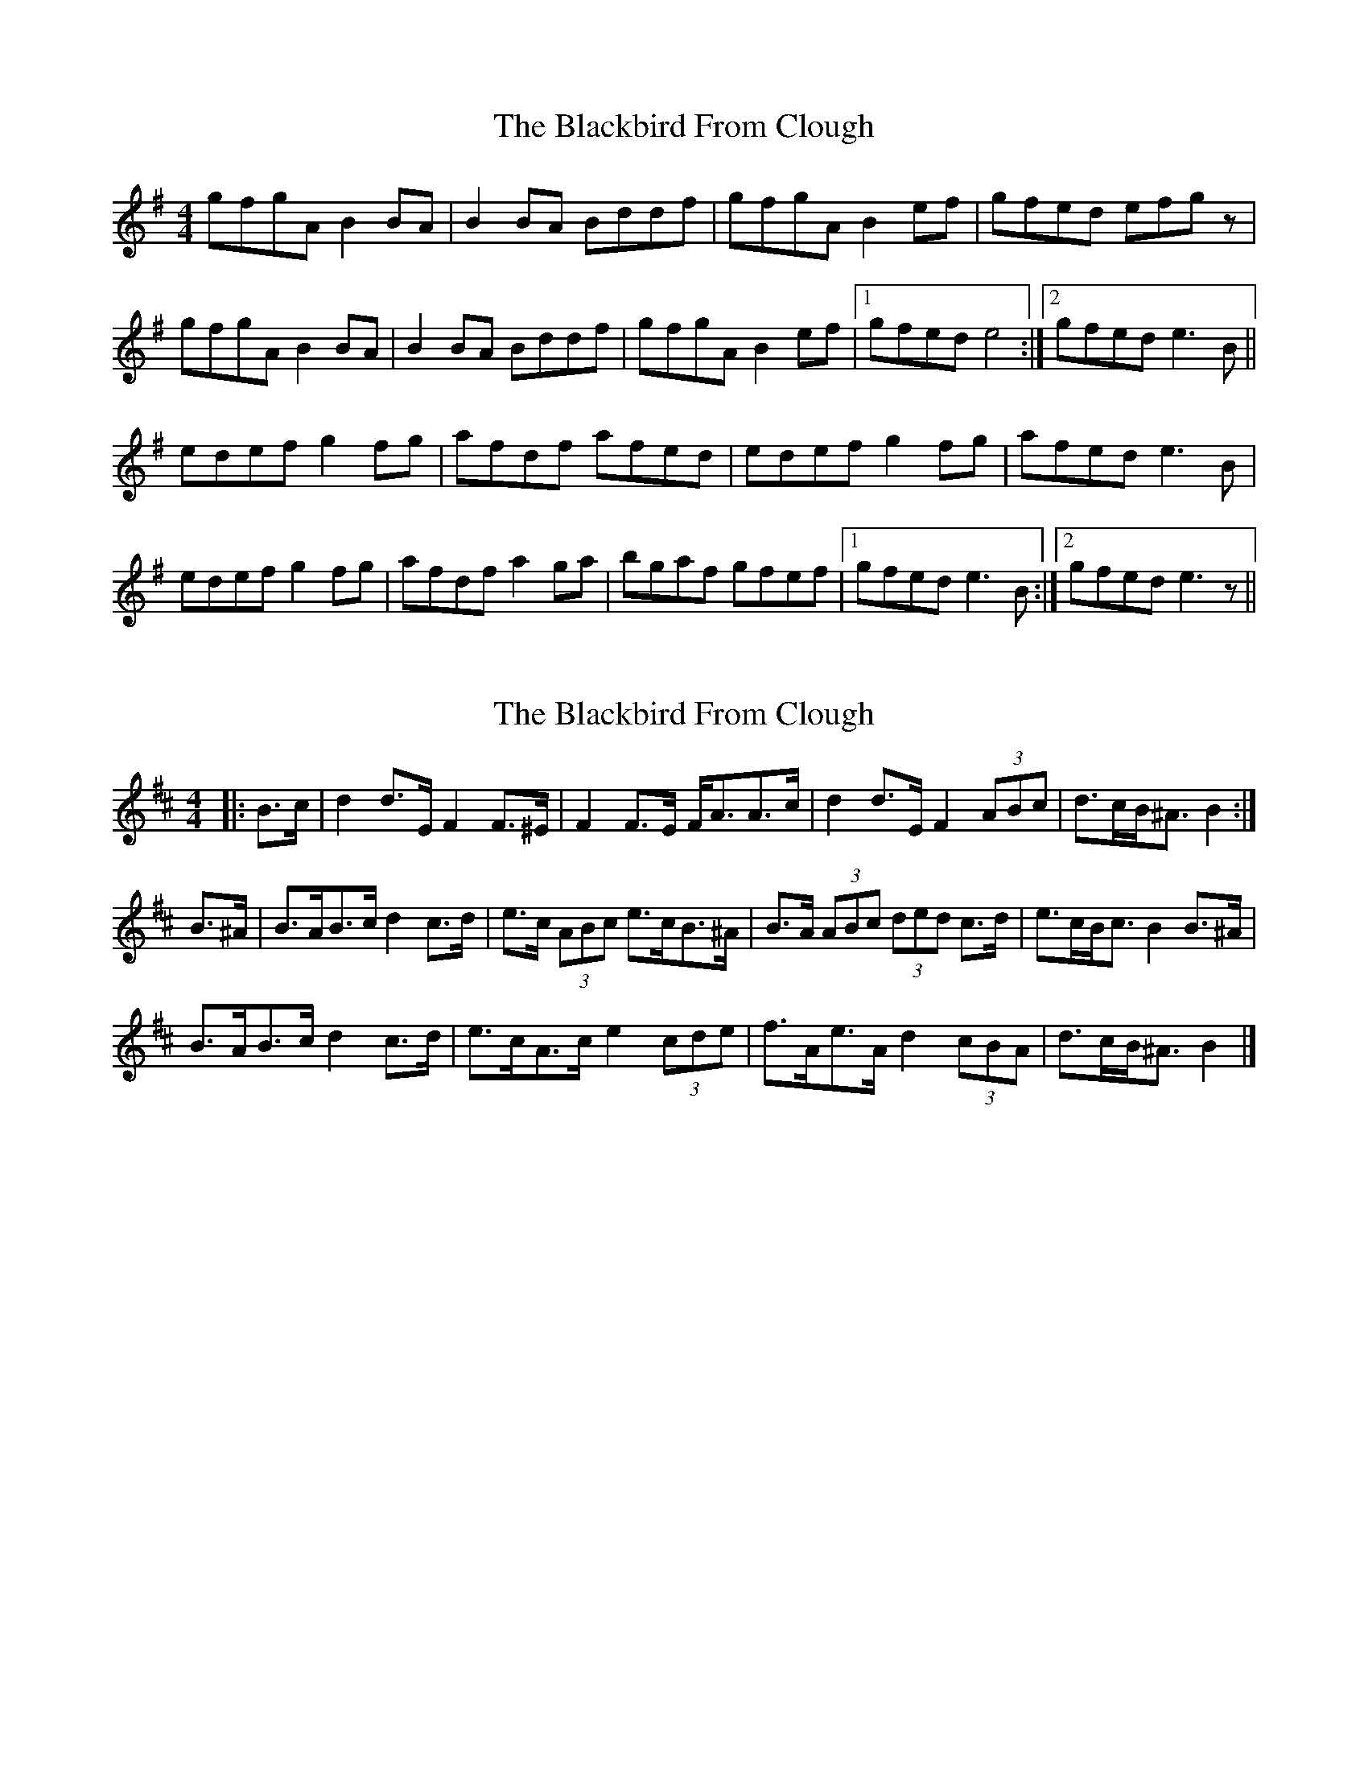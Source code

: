 X: 1
T: Blackbird From Clough, The
Z: birlibirdie
S: https://thesession.org/tunes/12025#setting12025
R: barndance
M: 4/4
L: 1/8
K: Gmaj
gfgA B2BA|B2BA Bddf|gfgA B2ef|gfed efgz|
gfgA B2BA|B2BA Bddf|gfgA B2ef|1 gfed e4:|2 gfed e3B||
edef g2fg|afdf afed|edef g2fg|afed e3B|
edef g2fg|afdf a2ga|bgaf gfef|1 gfed e3B:|2 gfed e3z||
X: 2
T: Blackbird From Clough, The
Z: ceolachan
S: https://thesession.org/tunes/12025#setting23842
R: barndance
M: 4/4
L: 1/8
K: Bmin
|: B>c |d2 d>E F2 F>^E | F2 F>E F<AA>c |\
d2 d>E F2 (3ABc | d>cB<^A B2 :|
B>^A |B>AB>c d2 c>d | e>c (3ABc e>cB>^A |\
B>A (3ABc (3ded c>d | e>cB<c B2 B>^A |
B>AB>c d2 c>d | e>cA>c e2 (3cde |\
f>Ae>A d2 (3cBA | d>cB<^A B2 |]
